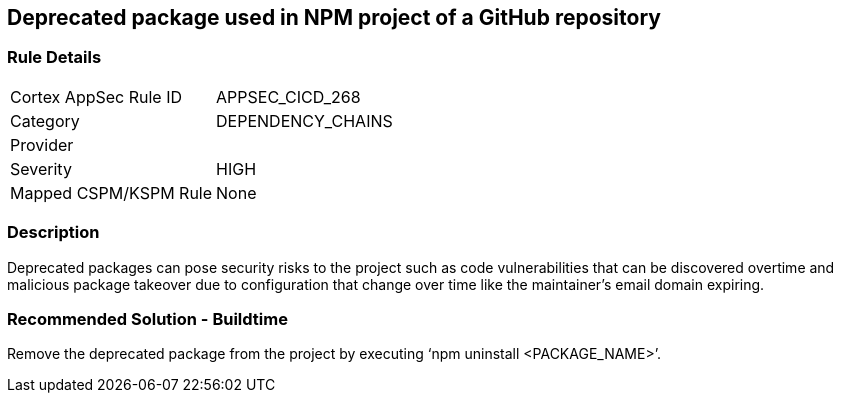 == Deprecated package used in NPM project of a GitHub repository
 
=== Rule Details

[cols="1,2"]
|===
|Cortex AppSec Rule ID |APPSEC_CICD_268
|Category |DEPENDENCY_CHAINS
|Provider |
|Severity |HIGH
|Mapped CSPM/KSPM Rule |None
|===


=== Description 

Deprecated packages can pose security risks to the project such as code vulnerabilities that can be discovered overtime and malicious package takeover due to configuration that change over time like the maintainer's email domain expiring.

=== Recommended Solution - Buildtime

Remove the deprecated package from the project by executing ‘npm uninstall <PACKAGE_NAME>’.